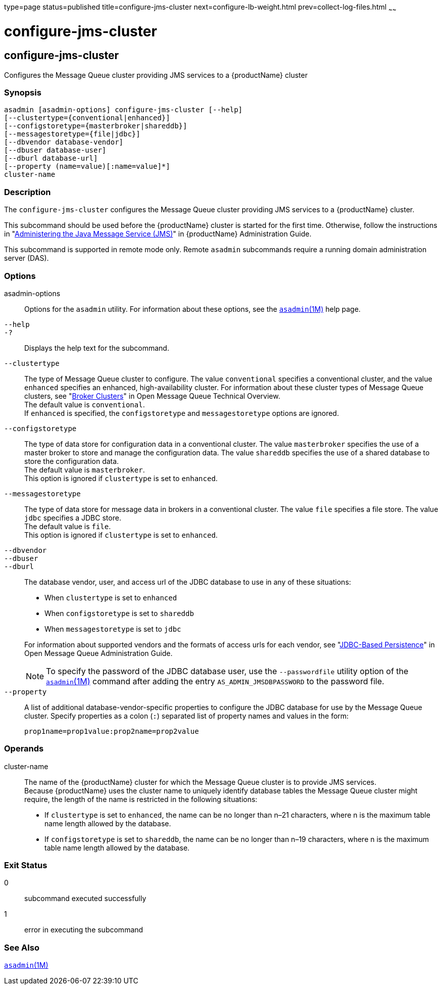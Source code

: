 type=page
status=published
title=configure-jms-cluster
next=configure-lb-weight.html
prev=collect-log-files.html
~~~~~~

= configure-jms-cluster

[[configure-jms-cluster-1]][[GSRFM00008]][[configure-jms-cluster]]

== configure-jms-cluster

Configures the Message Queue cluster providing JMS services to a
{productName} cluster

[[sthref79]]

=== Synopsis

[source]
----
asadmin [asadmin-options] configure-jms-cluster [--help]
[--clustertype={conventional|enhanced}]
[--configstoretype={masterbroker|shareddb}]
[--messagestoretype={file|jdbc}]
[--dbvendor database-vendor]
[--dbuser database-user]
[--dburl database-url]
[--property (name=value)[:name=value]*]
cluster-name
----

[[sthref80]]

=== Description

The `configure-jms-cluster` configures the Message Queue cluster
providing JMS services to a {productName} cluster.

This subcommand should be used before the {productName} cluster is
started for the first time. Otherwise, follow the instructions in
"link:../administration-guide/jms.html#GSADG00020[Administering the Java Message Service (JMS)]" in
{productName} Administration Guide.

This subcommand is supported in remote mode only. Remote `asadmin`
subcommands require a running domain administration server (DAS).

[[sthref81]]

=== Options

asadmin-options::
  Options for the `asadmin` utility. For information about these
  options, see the link:asadmin.html#asadmin-1m[`asadmin`(1M)] help page.
`--help`::
`-?`::
  Displays the help text for the subcommand.
`--clustertype`::
  The type of Message Queue cluster to configure. The value
  `conventional` specifies a conventional cluster, and the value
  `enhanced` specifies an enhanced, high-availability cluster. For
  information about these cluster types of Message Queue clusters, see
  "link:../../openmq/mq-tech-over/broker-clusters.html#GMTOV00028[Broker Clusters]"
  in Open Message Queue Technical Overview. +
  The default value is `conventional`. +
  If `enhanced` is specified, the `configstoretype` and
  `messagestoretype` options are ignored.
`--configstoretype`::
  The type of data store for configuration data in a conventional
  cluster. The value `masterbroker` specifies the use of a master broker
  to store and manage the configuration data. The value `shareddb`
  specifies the use of a shared database to store the configuration
  data. +
  The default value is `masterbroker`. +
  This option is ignored if `clustertype` is set to `enhanced`.
`--messagestoretype`::
  The type of data store for message data in brokers in a conventional
  cluster. The value `file` specifies a file store. The value `jdbc`
  specifies a JDBC store. +
  The default value is `file`. +
  This option is ignored if `clustertype` is set to `enhanced`.
`--dbvendor`::
`--dbuser`::
`--dburl`::
  The database vendor, user, and access url of the JDBC database to use
  in any of these situations:
+
--
  * When `clustertype` is set to `enhanced`
  * When `configstoretype` is set to `shareddb`
  * When `messagestoretype` is set to `jdbc`
--
  For information about supported vendors and the formats of access urls
  for each vendor, see "link:../../openmq/mq-admin-guide/persistence-services.html#GMADG00244[JDBC-Based Persistence]" in
  Open Message Queue Administration Guide.
+
[NOTE]
====
To specify the password of the JDBC database user, use the `--passwordfile` utility option
of the link:asadmin.html#asadmin-1m[`asadmin`(1M)] command after adding the entry
`AS_ADMIN_JMSDBPASSWORD` to the password file.
====

`--property`::
  A list of additional database-vendor-specific properties to configure
  the JDBC database for use by the Message Queue cluster. Specify
  properties as a colon (`:`) separated list of property names and
  values in the form:
+
[source]
----
prop1name=prop1value:prop2name=prop2value
----

[[sthref82]]

=== Operands

cluster-name::
  The name of the {productName} cluster for which the Message Queue
  cluster is to provide JMS services. +
  Because {productName} uses the cluster name to uniquely identify
  database tables the Message Queue cluster might require, the length of
  the name is restricted in the following situations:

  * If `clustertype` is set to `enhanced`, the name can be no longer
  than n–21 characters, where n is the maximum table name length allowed
  by the database.
  * If `configstoretype` is set to `shareddb`, the name can be no longer
  than n–19 characters, where n is the maximum table name length allowed
  by the database.

[[sthref83]]

=== Exit Status

0::
  subcommand executed successfully
1::
  error in executing the subcommand

[[sthref84]]

=== See Also

link:asadmin.html#asadmin-1m[`asadmin`(1M)]


